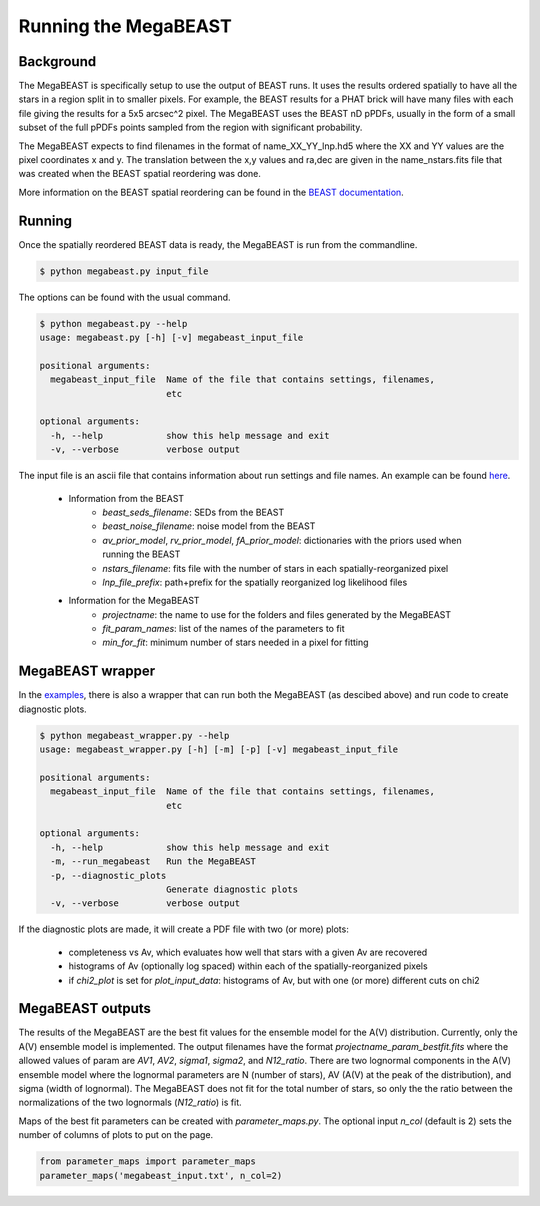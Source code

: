 #####################
Running the MegaBEAST
#####################

**********
Background
**********

The MegaBEAST is specifically setup to use the output of BEAST
runs.  It uses the results ordered spatially to have
all the stars in a region split in to smaller pixels.  For example,
the BEAST results for a PHAT brick will have many files with each
file giving the results for a 5x5 arcsec^2 pixel.  The MegaBEAST uses
the BEAST nD pPDFs, usually in the form of a small subset of the
full pPDFs points sampled from the region with significant probability.

The MegaBEAST expects to find filenames in the
format of name_XX_YY_lnp.hd5 where the XX and YY values are the
pixel coordinates x and y.  The translation between the x,y values and
ra,dec are given in the name_nstars.fits file that was created
when the BEAST spatial reordering was done.

More information on the BEAST spatial reordering can be found in the
`BEAST documentation <http://beast.readthedocs.io/en/latest/workflow.html#post-processing>`_.

*******
Running
*******

Once the spatially reordered BEAST data is ready, the MegaBEAST is run
from the commandline.

.. code-block:: shell

  $ python megabeast.py input_file

The options can be found with the usual command.

.. code-block:: shell

  $ python megabeast.py --help
  usage: megabeast.py [-h] [-v] megabeast_input_file

  positional arguments:
    megabeast_input_file  Name of the file that contains settings, filenames,
                          etc

  optional arguments:
    -h, --help            show this help message and exit
    -v, --verbose         verbose output


The input file is an ascii file that contains information about run
settings and file names.  An example can be found
`here <https://github.com/BEAST-Fitting/megabeast/tree/master/megabeast/examples>`_.

  * Information from the BEAST
        - `beast_seds_filename`: SEDs from the BEAST
        - `beast_noise_filename`: noise model from the BEAST
        - `av_prior_model`, `rv_prior_model`, `fA_prior_model`: dictionaries with the priors used when running the BEAST
        - `nstars_filename`: fits file with the number of stars in each spatially-reorganized pixel
        - `lnp_file_prefix`: path+prefix for the spatially reorganized log likelihood files
  * Information for the MegaBEAST
        - `projectname`: the name to use for the folders and files generated by the MegaBEAST
        - `fit_param_names`: list of the names of the parameters to fit
        - `min_for_fit`: minimum number of stars needed in a pixel for fitting



*****************
MegaBEAST wrapper
*****************

In the `examples
<https://github.com/BEAST-Fitting/megabeast/tree/master/megabeast/examples>`_,
there is also a wrapper that can run both the MegaBEAST (as descibed
above) and run code to create diagnostic plots.

.. code-block:: shell

  $ python megabeast_wrapper.py --help
  usage: megabeast_wrapper.py [-h] [-m] [-p] [-v] megabeast_input_file

  positional arguments:
    megabeast_input_file  Name of the file that contains settings, filenames,
                          etc

  optional arguments:
    -h, --help            show this help message and exit
    -m, --run_megabeast   Run the MegaBEAST
    -p, --diagnostic_plots
                          Generate diagnostic plots
    -v, --verbose         verbose output



If the diagnostic plots are made, it will create a PDF file with two (or more) plots:

  * completeness vs Av, which evaluates how well that stars with a given Av are recovered
  * histograms of Av (optionally log spaced) within each of the spatially-reorganized pixels
  * if `chi2_plot` is set for `plot_input_data`: histograms of Av, but with one (or more) different cuts on chi2


*****************
MegaBEAST outputs
*****************

The results of the MegaBEAST are the best fit values for the ensemble model
for the A(V) distribution.  Currently, only the A(V) ensemble model is
implemented.  The output filenames have the format
`projectname_param_bestfit.fits` where the allowed values of param are
`AV1`, `AV2`, `sigma1`, `sigma2`, and `N12_ratio`.  There are two lognormal components in
the A(V) ensemble model where the lognormal parameters are N (number of stars),
AV (A(V) at the peak of the distribution), and sigma (width of lognormal).
The MegaBEAST does not fit for the total number of stars, so only the the ratio between
the normalizations of the two lognormals (`N12_ratio`) is fit.

Maps of the best fit parameters can be created with `parameter_maps.py`.  The optional
input `n_col` (default is 2) sets the number of columns of plots to put on the page.

.. code-block:: pyton

  from parameter_maps import parameter_maps
  parameter_maps('megabeast_input.txt', n_col=2)
